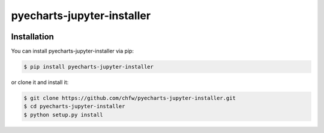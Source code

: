 ================================================================================
pyecharts-jupyter-installer
================================================================================

.. image:: https://api.travis-ci.org/chfw/pyecharts-jupyter-installer.svg?branch=master
   :target: http://travis-ci.org/chfw/pyecharts-jupyter-installer

.. image:: https://codecov.io/gh/chfw/pyecharts-jupyter-installer/branch/master/graph/badge.svg
   :target: https://codecov.io/gh/chfw/pyecharts-jupyter-installer

.. image:: https://readthedocs.org/projects/pyecharts-jupyter-installer/badge/?version=latest
   :target: http://pyecharts-jupyter-installer.readthedocs.org/en/latest/


Installation
================================================================================


You can install pyecharts-jupyter-installer via pip:

.. code-block:: bash

    $ pip install pyecharts-jupyter-installer


or clone it and install it:

.. code-block:: bash

    $ git clone https://github.com/chfw/pyecharts-jupyter-installer.git
    $ cd pyecharts-jupyter-installer
    $ python setup.py install
